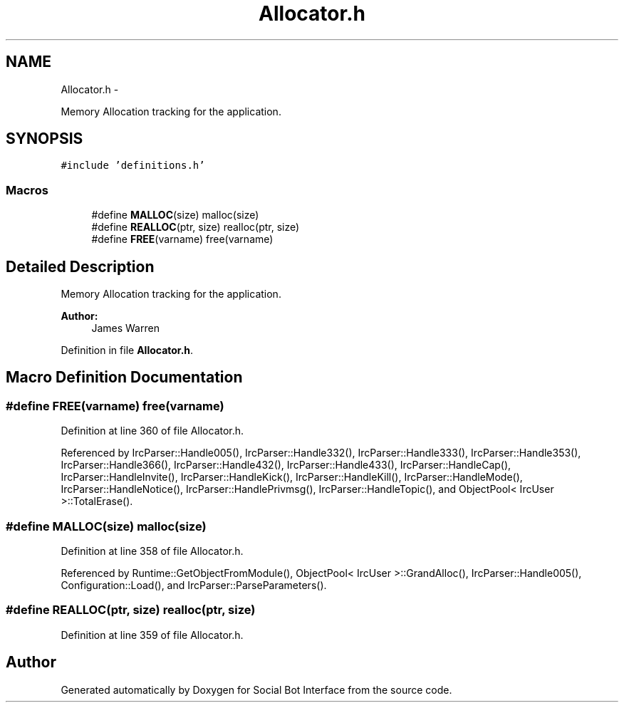 .TH "Allocator.h" 3 "Mon Jun 23 2014" "Version 0.1" "Social Bot Interface" \" -*- nroff -*-
.ad l
.nh
.SH NAME
Allocator.h \- 
.PP
Memory Allocation tracking for the application\&.  

.SH SYNOPSIS
.br
.PP
\fC#include 'definitions\&.h'\fP
.br

.SS "Macros"

.in +1c
.ti -1c
.RI "#define \fBMALLOC\fP(size)   malloc(size)"
.br
.ti -1c
.RI "#define \fBREALLOC\fP(ptr, size)   realloc(ptr, size)"
.br
.ti -1c
.RI "#define \fBFREE\fP(varname)   free(varname)"
.br
.in -1c
.SH "Detailed Description"
.PP 
Memory Allocation tracking for the application\&. 


.PP
\fBAuthor:\fP
.RS 4
James Warren 
.RE
.PP

.PP
Definition in file \fBAllocator\&.h\fP\&.
.SH "Macro Definition Documentation"
.PP 
.SS "#define FREE(varname)   free(varname)"

.PP
Definition at line 360 of file Allocator\&.h\&.
.PP
Referenced by IrcParser::Handle005(), IrcParser::Handle332(), IrcParser::Handle333(), IrcParser::Handle353(), IrcParser::Handle366(), IrcParser::Handle432(), IrcParser::Handle433(), IrcParser::HandleCap(), IrcParser::HandleInvite(), IrcParser::HandleKick(), IrcParser::HandleKill(), IrcParser::HandleMode(), IrcParser::HandleNotice(), IrcParser::HandlePrivmsg(), IrcParser::HandleTopic(), and ObjectPool< IrcUser >::TotalErase()\&.
.SS "#define MALLOC(size)   malloc(size)"

.PP
Definition at line 358 of file Allocator\&.h\&.
.PP
Referenced by Runtime::GetObjectFromModule(), ObjectPool< IrcUser >::GrandAlloc(), IrcParser::Handle005(), Configuration::Load(), and IrcParser::ParseParameters()\&.
.SS "#define REALLOC(ptr, size)   realloc(ptr, size)"

.PP
Definition at line 359 of file Allocator\&.h\&.
.SH "Author"
.PP 
Generated automatically by Doxygen for Social Bot Interface from the source code\&.
